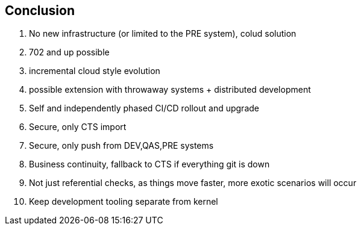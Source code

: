 == Conclusion

. No new infrastructure (or limited to the PRE system), colud solution
. 702 and up possible
. incremental cloud style evolution
. possible extension with throwaway systems + distributed development
. Self and independently phased CI/CD rollout and upgrade
. Secure, only CTS import
. Secure, only push from DEV,QAS,PRE systems
. Business continuity, fallback to CTS if everything git is down
. Not just referential checks, as things move faster, more exotic scenarios will occur
. Keep development tooling separate from kernel